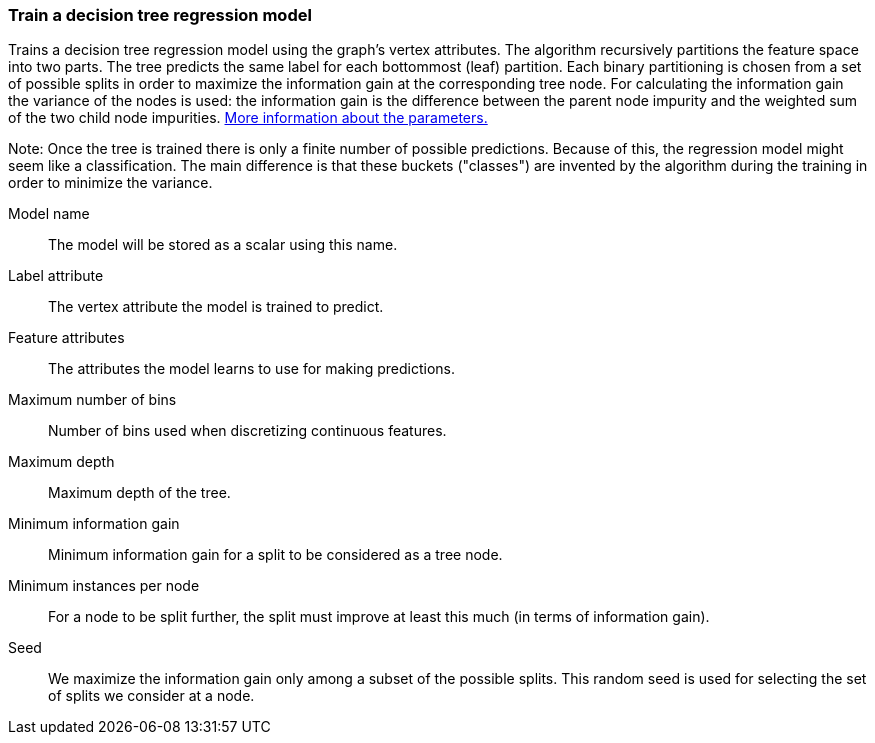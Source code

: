 ### Train a decision tree regression model

Trains a decision tree regression model using the graph's vertex attributes.
The algorithm recursively partitions the feature space into two parts. The tree
predicts the same label for each bottommost (leaf) partition. Each binary
partitioning is chosen from a set of possible splits in order to maximize the
information gain at the corresponding tree node. For calculating the information
gain the variance of the nodes is used:
the information gain is the difference between the parent node impurity and the
weighted sum of the two child node impurities.
https://spark.apache.org/docs/latest/mllib-decision-tree.html#basic-algorithm[More information about the parameters.]

Note: Once the tree is trained there is only a finite number of possible predictions.
Because of this, the regression model might seem like a classification. The main
difference is that these buckets ("classes") are invented by the algorithm during
the training in order to minimize the variance.

====
[[name]] Model name::
The model will be stored as a scalar using this name.

[[label]] Label attribute::
The vertex attribute the model is trained to predict.

[[features]] Feature attributes::
The attributes the model learns to use for making predictions.

[[maxbins]] Maximum number of bins::
Number of bins used when discretizing continuous features.

[[maxdepth]] Maximum depth::
Maximum depth of the tree.

[[mininfogain]] Minimum information gain::
Minimum information gain for a split to be considered as a tree node.

[[minInstancesPerNode]] Minimum instances per node::
For a node to be split further, the split must improve at least this much
(in terms of information gain).

[[seed]] Seed::
We maximize the information gain only among a subset of the possible splits.
This random seed is used for selecting the set of splits we consider at a node.
====
